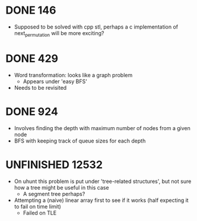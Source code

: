 #+STARTUP: indent content
#+TODO: TODO UNFINISHED WORKING | DONE

* DONE 146
- Supposed to be solved with cpp stl, perhaps a c implementation of next_permutation will be more exciting?
* DONE 429
- Word transformation: looks like a graph problem
  - Appears under 'easy BFS' 
- Needs to be revisited
* DONE 924
- Involves finding the depth with maximum number of nodes from a given node
- BFS with keeping track of queue sizes for each depth
* UNFINISHED 12532
- On uhunt this problem is put under 'tree-related structures', but not sure how a tree might be useful in this case
  - A segment tree perhaps?
- Attempting a (naive) linear array first to see if it works (half expecting it to fail on time limit)
  - Failed on TLE
